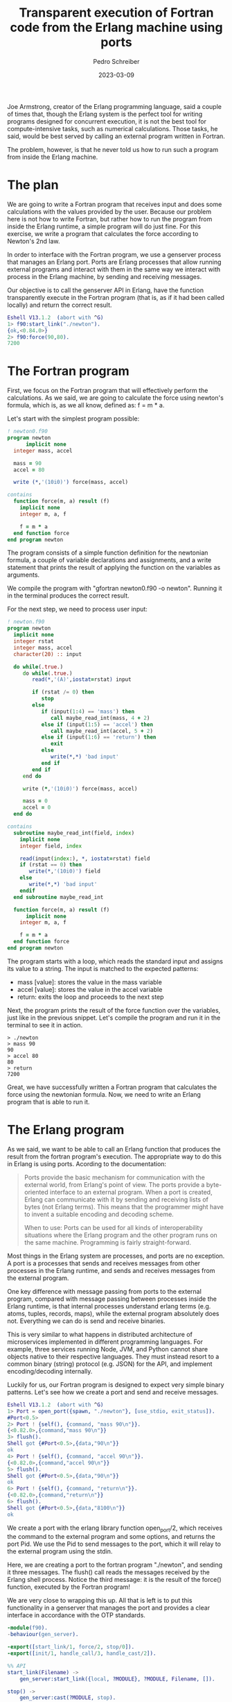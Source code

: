 #+TITLE: Transparent execution of Fortran code from the Erlang machine using ports
#+AUTHOR: Pedro Schreiber
#+DATE: 2023-03-09

#+OPTIONS: toc:nil num:nil

Joe Armstrong, creator of the Erlang programming language, said a couple of times that,
though the Erlang system is the perfect tool for writing programs designed for concurrent execution,
it is not the best tool for compute-intensive tasks, such as numerical calculations. Those tasks, he said,
would be best served by calling an external program written in Fortran.

The problem, however, is that he never told us how to run such a program from inside the Erlang machine.

* The plan

We are going to write a Fortran program that receives input and does some calculations with the values
provided by the user. Because our problem here is not how to write Fortran, but rather how to run the
program from inside the Erlang runtime, a simple program will do just fine. For this exercise, we write
a program that calculates the force according to Newton's 2nd law.

In order to interface with the Fortran program, we use a genserver process that manages an Erlang port.
Ports are Erlang processes that allow running external programs and interact with them in the same way
we interact with process in the Erlang machine, by sending and receiving messages.

Our objective is to call the genserver API in Erlang, have the function transparently execute in the
Fortran program (that is, as if it had been called locally) and return the correct result.

#+BEGIN_SRC erlang
  Eshell V13.1.2  (abort with ^G)
  1> f90:start_link("./newton").
  {ok,<0.84.0>}
  2> f90:force(90,80).
  7200  
#+END_SRC

* The Fortran program

First, we focus on the Fortran program that will effectively perform the calculations.
As we said, we are going to calculate the force using newton's formula, which is, as we all know,
defined as: f = m * a.

Let's start with the simplest program possible:

#+BEGIN_SRC fortran
  ! newton0.f90
  program newton
        implicit none
    integer mass, accel

    mass = 90
    accel = 80

    write (*,'(10i0)') force(mass, accel)

  contains
    function force(m, a) result (f)
      implicit none
      integer m, a, f

      f = m * a
    end function force
  end program newton
#+END_SRC

#+RESULTS:
: 7200

The program consists of a simple function definition for the newtonian formula, a couple of variable
declarations and assignments, and a write statement that prints the result of applying the function
on the variables as arguments.

We compile the program with "gfortran newton0.f90 -o newton". Running it in the terminal produces
the correct result.

For the next step, we need to process user input:

#+BEGIN_SRC fortran :stdin t
  ! newton.f90
  program newton
    implicit none
    integer rstat
    integer mass, accel
    character(20) :: input

    do while(.true.)
       do while(.true.)
          read(*,'(A)',iostat=rstat) input

          if (rstat /= 0) then
             stop
          else
             if (input(1:4) == 'mass') then
                call maybe_read_int(mass, 4 + 2) 
             else if (input(1:5) == 'accel') then
                call maybe_read_int(accel, 5 + 2)
             else if (input(1:6) == 'return') then
                exit
             else
                write(*,*) 'bad input' 
             end if
          end if
       end do

       write (*,'(10i0)') force(mass, accel)

       mass = 0
       accel = 0
    end do

  contains
    subroutine maybe_read_int(field, index)
      implicit none
      integer field, index

      read(input(index:), *, iostat=rstat) field
      if (rstat == 0) then
         write(*,'(10i0)') field
      else
         write(*,*) 'bad input'
      endif
    end subroutine maybe_read_int

    function force(m, a) result (f)
        implicit none
      integer m, a, f

      f = m * a
    end function force
  end program newton
#+END_SRC

The program starts with a loop, which reads the standard input and assigns its value to a string.
The input is matched to the expected patterns:

- mass [value]: stores the value in the mass variable
- accel [value]: stores the value in the accel variable
- return: exits the loop and proceeds to the next step

Next, the program prints the result of the force function over the variables, just like in the
previous snippet. Let's compile the program and run it in the terminal to see it in action.

#+BEGIN_SRC shell
  > ./newton
  > mass 90
  90
  > accel 80
  80
  > return
  7200
#+END_SRC

Great, we have successfully written a Fortran program that calculates the force using the newtonian formula.
Now, we need to write an Erlang program that is able to run it.

* The Erlang program

As we said, we want to be able to call an Erlang function that produces the result from
the fortran program's execution. The appropriate way to do this in Erlang is using ports.
Acording to the documentation:

#+BEGIN_QUOTE
Ports provide the basic mechanism for communication with the external world, from Erlang's point of view.
The ports provide a byte-oriented interface to an external program. When a port is created,
Erlang can communicate with it by sending and receiving lists of bytes (not Erlang terms).
This means that the programmer might have to invent a suitable encoding and decoding scheme.

When to use: Ports can be used for all kinds of interoperability situations where the Erlang program
and the other program runs on the same machine. Programming is fairly straight-forward.
#+END_QUOTE

Most things in the Erlang system are processes, and ports are no exception. A port is a processes that
sends and receives messages from other processes in the Erlang runtime, and sends and receives messages
from the external program.

One key difference with message passing from ports to the external program, compared with message passing
between processes inside the Erlang runtime, is that internal processes understand erlang terms
(e.g. atoms, tuples, records, maps), while the external program absolutely does not. Everything we can do
is send and receive binaries.

This is very similar to what happens in distributed architecture of microservices implemented in different
programming languages. For example, three services running Node, JVM, and Python cannot share objects native
to their respective languages. They must instead resort to a common binary (string) protocol (e.g. JSON) for
the API, and implement encoding/decoding internally.

Luckily for us, our Fortran program is designed to expect very simple binary patterns. Let's see how we
create a port and send and receive messages.

#+BEGIN_SRC erlang
  Eshell V13.1.2  (abort with ^G)
  1> Port = open_port({spawn, "./newton"}, [use_stdio, exit_status]). 
  #Port<0.5>
  2> Port ! {self(), {command, "mass 90\n"}}.
  {<0.82.0>,{command,"mass 90\n"}}
  3> flush().
  Shell got {#Port<0.5>,{data,"90\n"}}
  ok
  4> Port ! {self(), {command, "accel 90\n"}}.
  {<0.82.0>,{command,"accel 90\n"}}
  5> flush().
  Shell got {#Port<0.5>,{data,"90\n"}}
  ok
  6> Port ! {self(), {command, "return\n"}}.  
  {<0.82.0>,{command,"return\n"}}
  6> flush().
  Shell got {#Port<0.5>,{data,"8100\n"}}
  ok
#+END_SRC

We create a port with the erlang library function open_port/2, which receives the command to the external
program and some options, and returns the port Pid. We use the Pid to send messages to the port, which
it will relay to the external program using the stdin.

Here, we are creating a port to the fortran program "./newton", and sending it three messages. The flush()
call reads the messages received by the Erlang shell process. Notice the third message: it is the result
of the force() function, executed by the Fortran program!

We are very close to wrapping this up. All that is left is to put this functionality in a genserver that
manages the port and provides a clear interface in accordance with the OTP standards.

#+BEGIN_SRC erlang
  -module(f90).
  -behaviour(gen_server).

  -export([start_link/1, force/2, stop/0]).
  -export([init/1, handle_call/3, handle_cast/2]).

  %% API
  start_link(Filename) ->
      gen_server:start_link({local, ?MODULE}, ?MODULE, Filename, []).

  stop() ->
      gen_server:cast(?MODULE, stop).

  force(Mass, Accel) ->
      gen_server:call(?MODULE, {force, Mass, Accel}).

  %% callbacks
  init(Filename) ->
      process_flag(trap_exit, true),
      Port = open_port({spawn, Filename}, [use_stdio, exit_status]),
      {ok, {port, Port}}.
    
  handle_call({force, Mass, Accel}, _From, {port, Port} = State) ->
      call_port(mass(Mass), Port),
      call_port(accel(Accel), Port),
      Res = call_port(result(), Port),
      {reply, Res, State}.
    
  handle_cast(stop, {port, Port}) ->
      port_close(Port),
      {stop, normal, []}.

  call_port(X, Port) ->
      port_command(Port, X),
      receive
          {_, {data, Data}} ->
              TrimmedData = string:trim(Data),
              list_to_integer(TrimmedData)
      after 500 -> nil
      end.

  accel(X) -> "accel " ++ integer_to_list(X) ++ "\n".
  mass(X) -> "mass " ++ integer_to_list(X) ++ "\n".
  result() -> "return\n".
#+END_SRC

We start the genserver with start_link/1 by providing the external program command as argument.
The init/1 function runs as a callback, spawns the port, and stores the port Pid in the genserver state.

The force/2 function takes two integers, mass and acceleration, and will callback a handler that
sends messages to the port and receives the response from the external program.

With this, we have implemented exactly the functionality we wanted in the beginning: a server that provides
a simple Erlang function that produces the result of a calculation done in an external Fortran program.

* Conclusion

The computer is an awesome machine, and it provides so many different tools and patterns with which
we can create programs. It is a waste of intelligence to be confined to a single programming language.

In this exercise, we showed that with a simple construct, the Erlang port, we can interface with external
programs in other languages. Once we set up a common binary protocol between the two programs, we can
send and receive messages just like we do inside the Erlang machine, requesting execution and getting
back results.

